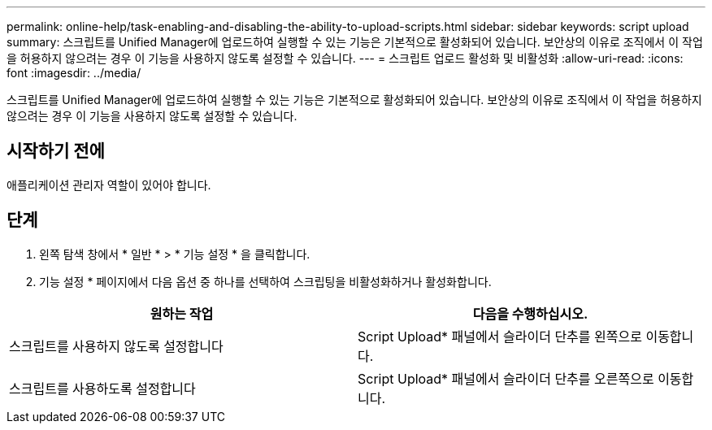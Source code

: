 ---
permalink: online-help/task-enabling-and-disabling-the-ability-to-upload-scripts.html 
sidebar: sidebar 
keywords: script upload 
summary: 스크립트를 Unified Manager에 업로드하여 실행할 수 있는 기능은 기본적으로 활성화되어 있습니다. 보안상의 이유로 조직에서 이 작업을 허용하지 않으려는 경우 이 기능을 사용하지 않도록 설정할 수 있습니다. 
---
= 스크립트 업로드 활성화 및 비활성화
:allow-uri-read: 
:icons: font
:imagesdir: ../media/


[role="lead"]
스크립트를 Unified Manager에 업로드하여 실행할 수 있는 기능은 기본적으로 활성화되어 있습니다. 보안상의 이유로 조직에서 이 작업을 허용하지 않으려는 경우 이 기능을 사용하지 않도록 설정할 수 있습니다.



== 시작하기 전에

애플리케이션 관리자 역할이 있어야 합니다.



== 단계

. 왼쪽 탐색 창에서 * 일반 * > * 기능 설정 * 을 클릭합니다.
. 기능 설정 * 페이지에서 다음 옵션 중 하나를 선택하여 스크립팅을 비활성화하거나 활성화합니다.


[cols="2*"]
|===
| 원하는 작업 | 다음을 수행하십시오. 


 a| 
스크립트를 사용하지 않도록 설정합니다
 a| 
Script Upload* 패널에서 슬라이더 단추를 왼쪽으로 이동합니다.



 a| 
스크립트를 사용하도록 설정합니다
 a| 
Script Upload* 패널에서 슬라이더 단추를 오른쪽으로 이동합니다.

|===
